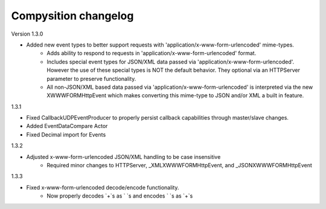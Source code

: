 Compysition changelog
=====================

Version
1.3.0

- Added new event types to better support requests with 'application/x-www-form-urlencoded' mime-types.
    - Adds ability to respond to requests in 'application/x-www-form-urlencoded' format.
    - Includes special event types for JSON/XML data passed via 'application/x-www-form-urlencoded'.  However the use of these special types is NOT the default behavior. They optional via an HTTPServer parameter to preserve functionality.
    - All non-JSON/XML based data passed via 'application/x-www-form-urlencoded' is interpreted via the new XWWWFORMHttpEvent which makes converting this mime-type to JSON and/or XML a built in feature.

1.3.1

- Fixed CallbackUDPEventProducer to properly persist callback capabilities through master/slave changes.
- Added EventDataCompare Actor
- Fixed Decimal import for Events

1.3.2

- Adjusted x-www-form-urlencoded JSON/XML handling to be case insensitive
    - Required minor changes to HTTPServer, _XMLXWWWFORMHttpEvent, and _JSONXWWWFORMHttpEvent

1.3.3

- Fixed x-www-form-urlencoded decode/encode functionality.
	- Now properly decodes `+`s as ` `s and encodes ` `s as `+`s